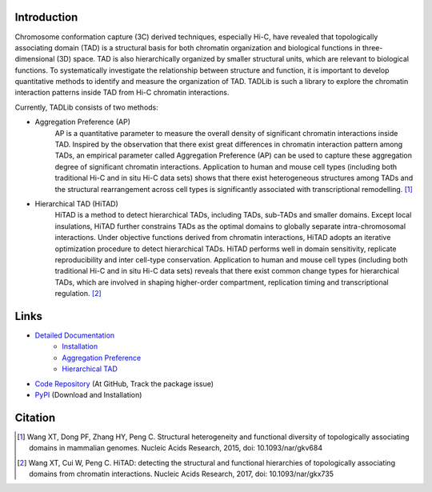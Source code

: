 Introduction
============
Chromosome conformation capture (3C) derived techniques, especially Hi-C, have
revealed that topologically associating domain (TAD) is a structural basis for
both chromatin organization and biological functions in three-dimensional (3D)
space. TAD is also hierarchically organized by smaller structural units, which
are relevant to biological functions. To systematically investigate the relationship
between structure and function, it is important to develop quantitative methods to
identify and measure the organization of TAD. TADLib is such a library to explore
the chromatin interaction patterns inside TAD from Hi-C chromatin interactions.

Currently, TADLib consists of two methods:

- Aggregation Preference (AP)
    AP is a quantitative parameter to measure the overall density of significant
    chromatin interactions inside TAD. Inspired by the observation that there exist
    great differences in chromatin interaction pattern among TADs, an empirical
    parameter called Aggregation Preference (AP) can be used to capture these
    aggregation degree of significant chromatin interactions. Application to human
    and mouse cell types (including both traditional Hi-C and in situ Hi-C data sets)
    shows that there exist heterogeneous structures among TADs and the structural
    rearrangement across cell types is significantly associated with transcriptional
    remodelling. [1]_
- Hierarchical TAD (HiTAD)
    HiTAD is a method to detect hierarchical TADs, including TADs, sub-TADs and
    smaller domains. Except local insulations, HiTAD further constrains TADs as the
    optimal domains to globally separate intra-chromosomal interactions. Under
    objective functions derived from chromatin interactions, HiTAD adopts an iterative
    optimization procedure to detect hierarchical TADs. HiTAD performs well in domain
    sensitivity, replicate reproducibility and inter cell-type conservation. Application
    to human and mouse cell types (including both traditional Hi-C and in situ Hi-C data
    sets) reveals that there exist common change types for hierarchical TADs, which are
    involved in shaping higher-order compartment, replication timing and transcriptional
    regulation. [2]_

Links
=====
- `Detailed Documentation <http://xiaotaowang.github.io/TADLib/>`_
    - `Installation <http://xiaotaowang.github.io/TADLib/install.html>`_
    - `Aggregation Preference <http://xiaotaowang.github.io/TADLib/calfea.html>`_
    - `Hierarchical TAD <http://xiaotaowang.github.io/TADLib/hitad.html>`_
- `Code Repository <https://github.com/XiaoTaoWang/TADLib>`_ (At GitHub, Track the package issue)
- `PyPI <https://pypi.python.org/pypi/TADLib>`_ (Download and Installation)
	
Citation
========
.. [1] Wang XT, Dong PF, Zhang HY, Peng C. Structural heterogeneity and functional diversity
   of topologically associating domains in mammalian genomes. Nucleic Acids Research, 2015,
   doi: 10.1093/nar/gkv684

.. [2] Wang XT, Cui W, Peng C. HiTAD: detecting the structural and functional hierarchies of
   topologically associating domains from chromatin interactions. Nucleic Acids Research, 2017,
   doi: 10.1093/nar/gkx735
